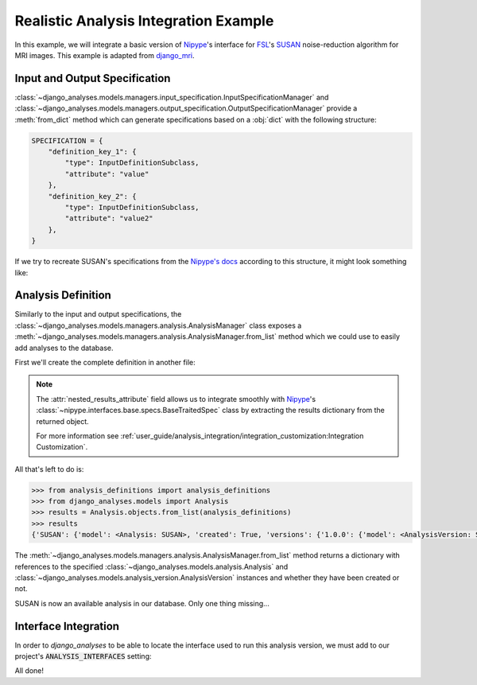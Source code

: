 Realistic Analysis Integration Example
--------------------------------------

In this example, we will integrate a basic version of
`Nipype <https://github.com/nipy/nipype>`_\'s interface for
`FSL <https://fsl.fmrib.ox.ac.uk/fsl/fslwiki>`_\'s
`SUSAN <https://fsl.fmrib.ox.ac.uk/fsl/fslwiki/SUSAN>`_ noise-reduction
algorithm for MRI images. This example is adapted from
`django_mri <https://github.com/TheLabbingProject/django_mri>`_.

Input and Output Specification
..............................

:class:`~django_analyses.models.managers.input_specification.InputSpecificationManager`
and
:class:`~django_analyses.models.managers.output_specification.OutputSpecificationManager`
provide a :meth:`from_dict` method which can generate specifications based on a
:obj:`dict` with the following structure:

.. code-block:: python

    SPECIFICATION = {
        "definition_key_1": {
            "type": InputDefinitionSubclass,
            "attribute": "value"
        },
        "definition_key_2": {
            "type": InputDefinitionSubclass,
            "attribute": "value2"
        },
    }

If we try to recreate SUSAN's specifications from the
`Nipype's docs <https://nipype.readthedocs.io/en/latest/api/generated/nipype.interfaces.fsl.preprocess.html#susan>`_
according to this structure, it might look something like:

.. code-block:: python
    :caption: susan_specifications.py

    from django_analyses.models.input.definitions import (
        BooleanInputDefinition,
        FileInputDefinition,
        FloatInputDefinition,
        IntegerInputDefinition,
        StringInputDefinition,
    )

    from django_analyses.models.output.definitions import FileOutputDefinition


    SUSAN_INPUT_SPECIFICATION = {
        "brightness_threshold": {
            "type": FloatInputDefinition,
            "required": True,
            "description": "Should be greater than noise level and less than contrast of edges to be preserved.",
        },
        "fwhm": {
            "type": FloatInputDefinition,
            "required": True,
            "description": "FWHM of smoothing, in millimeters.",
        },
        "in_file": {
            "type": FileInputDefinition,
            "required": True,
            "description": "Filename of input time-series.",
        },
        "dimension": {
            "type": IntegerInputDefinition,
            "required": False,
            "default": 3,
            "min_value": 2,
            "max_value": 3,
        },
        "out_file": {
            "type": StringInputDefinition,
            "required": False,
            "description": "Desired output file path.",
            "is_output_path": True,
            "default": "smooth.nii.gz",
        },
        "output_type": {
            "type": StringInputDefinition,
            "required": False,
            "description": "Output file format.",
            "choices": ["NIFTI", "NIFTI_PAIR", "NIFTI_GZ", "NIFTI_PAIR_GZ"],
            "default": "NIFTI_GZ",
        },
        "use_median": {
            "type": BooleanInputDefinition,
            "required": False,
            "default": True,
            "description": "Whether to use a local median filter in the cases where single-point noise is detected.",
        },
        "args": {
            "type": StringInputDefinition,
            "required": False,
            "description": "Additional parameters to pass to the command.",
        },
    }


    SUSAN_OUTPUT_SPECIFICATION = {
        "smoothed_file": {
            "type": FileOutputDefinition,
            "description": "Smoothed output file.",
        }
    }

Analysis Definition
...................

Similarly to the input and output specifications, the
:class:`~django_analyses.models.managers.analysis.AnalysisManager` class exposes a
:meth:`~django_analyses.models.managers.analysis.AnalysisManager.from_list` method
which we could use to easily add analyses to the database.

First we'll create the complete definition in another file:

.. code-block:: python
    :caption: analysis_definitions.py

    from susan_specifications import SUSAN_INPUT_SPECIFICATION, SUSAN_OUTPUT_SPECIFICATION

    analysis_definitions = [
        {
            "title": "SUSAN",
            "description": "Reduces noise in 2/3D images by averaging voxels with similar intensity.",
            "versions": [
                {
                    "title": "1.0.0",
                    "description": "FSL 6.0 version of the SUSAN algorithm.",
                    "input": SUSAN_INPUT_SPECIFICATION,
                    "output": SUSAN_OUTPUT_SPECIFICATION,
                    "nested_results_attribute": "outputs.get_traitsfree",
                }
            ],
        }
    ]

.. note::

    The :attr:`nested_results_attribute` field allows us to integrate smoothly with
    `Nipype <https://github.com/nipy/nipype>`_\'s
    :class:`~nipype.interfaces.base.specs.BaseTraitedSpec` class by extracting the results
    dictionary from the returned object.

    For more information see
    :ref:`user_guide/analysis_integration/integration_customization:Integration Customization`.

All that's left to do is:

.. code-block:: python

    >>> from analysis_definitions import analysis_definitions
    >>> from django_analyses.models import Analysis
    >>> results = Analysis.objects.from_list(analysis_definitions)
    >>> results
    {'SUSAN': {'model': <Analysis: SUSAN>, 'created': True, 'versions': {'1.0.0': {'model': <AnalysisVersion: SUSAN v1.0.0>, 'created': True}}}}

The :meth:`~django_analyses.models.managers.analysis.AnalysisManager.from_list` method
returns a dictionary with references to the specified
:class:`~django_analyses.models.analysis.Analysis` and
:class:`~django_analyses.models.analysis_version.AnalysisVersion` instances and whether
they have been created or not.

SUSAN is now an available analysis in our database. Only one thing missing...

Interface Integration
.....................

In order to *django_analyses* to be able to locate the interface used to run this
analysis version, we must add to our project's :code:`ANALYSIS_INTERFACES` setting:

.. code-block:: python
    :caption: settings.py

    from nipype.interfaces.fsl import SUSAN

    ...

    ANALYSIS_INTERFACES = {"SUSAN": {"1.0.0": SUSAN}}


All done!